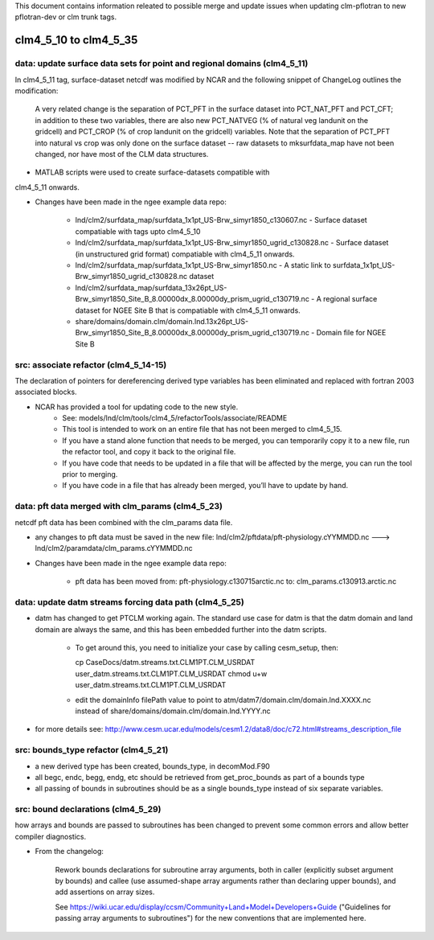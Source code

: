 This document contains information releated to possible merge and
update issues when updating clm-pflotran to new pflotran-dev or clm
trunk tags.

clm4_5_10 to clm4_5_35
=======================

data: update surface data sets for point and regional domains (clm4_5_11)
-------------------------------------------------------------------------

In clm4_5_11 tag, surface-dataset netcdf was modified by NCAR and the
following snippet of ChangeLog outlines the modification:

    A very related change is the separation of PCT_PFT in the surface
    dataset into PCT_NAT_PFT and PCT_CFT; in addition to these two
    variables, there are also new PCT_NATVEG (% of natural veg landunit on
    the gridcell) and PCT_CROP (% of crop landunit on the gridcell)
    variables. Note that the separation of PCT_PFT into natural vs crop
    was only done on the surface dataset -- raw datasets to mksurfdata_map
    have not been changed, nor have most of the CLM data structures.

* MATLAB scripts were used to create surface-datasets compatible with
clm4_5_11 onwards.

* Changes have been made in the ngee example data repo:

    * lnd/clm2/surfdata_map/surfdata_1x1pt_US-Brw_simyr1850_c130607.nc - Surface dataset compatiable with tags upto clm4_5_10

    * lnd/clm2/surfdata_map/surfdata_1x1pt_US-Brw_simyr1850_ugrid_c130828.nc - Surface dataset (in unstructured grid format) compatiable with clm4_5_11 onwards.

    * lnd/clm2/surfdata_map/surfdata_1x1pt_US-Brw_simyr1850.nc - A static link to surfdata_1x1pt_US-Brw_simyr1850_ugrid_c130828.nc dataset

    * lnd/clm2/surfdata_map/surfdata_13x26pt_US-Brw_simyr1850_Site_B_8.00000dx_8.00000dy_prism_ugrid_c130719.nc - A regional surface dataset for NGEE Site B that is compatiable with clm4_5_11 onwards.

    * share/domains/domain.clm/domain.lnd.13x26pt_US-Brw_simyr1850_Site_B_8.00000dx_8.00000dy_prism_ugrid_c130719.nc - Domain file for NGEE Site B

src: associate refactor (clm4_5_14-15)
--------------------------------------

The declaration of pointers for dereferencing derived type variables
has been eliminated and replaced with fortran 2003 associated blocks.

* NCAR has provided a tool for updating code to the new style.
    * See: models/lnd/clm/tools/clm4_5/refactorTools/associate/README

    * This tool is intended to work on an entire file that has not been merged to clm4_5_15.

    * If you have a stand alone function that needs to be merged, you
      can temporarily copy it to a new file, run the refactor tool,
      and copy it back to the original file.

    * If you have code that needs to be updated in a file that will be
      affected by the merge, you can run the tool prior to merging.

    * If you have code in a file that has already been merged, you’ll have to update by hand.

data: pft data merged with clm_params (clm4_5_23)
-------------------------------------------------

netcdf pft data has been combined with the clm_params data file.

* any changes to pft data must be saved in the new file: lnd/clm2/pftdata/pft-physiology.cYYMMDD.nc ---> lnd/clm2/paramdata/clm_params.cYYMMDD.nc

* Changes have been made in the ngee example data repo:

    * pft data has been moved from: pft-physiology.c130715arctic.nc to: clm_params.c130913.arctic.nc

data: update datm streams forcing data path (clm4_5_25)
-------------------------------------------------------

* datm has changed to get PTCLM working again. The standard use case
  for datm is that the datm domain and land domain are always the
  same, and this has been embedded further into the datm scripts.

    * To get around this, you need to initialize your case by calling
      cesm_setup, then:

      cp CaseDocs/datm.streams.txt.CLM1PT.CLM_USRDAT user_datm.streams.txt.CLM1PT.CLM_USRDAT
      chmod u+w user_datm.streams.txt.CLM1PT.CLM_USRDAT

    * edit the domainInfo filePath value to point to
      atm/datm7/domain.clm/domain.lnd.XXXX.nc instead of
      share/domains/domain.clm/domain.lnd.YYYY.nc

* for more details see: http://www.cesm.ucar.edu/models/cesm1.2/data8/doc/c72.html#streams_description_file

src: bounds_type refactor (clm4_5_21)
-------------------------------------

* a new derived type has been created, bounds_type, in decomMod.F90

* all begc, endc, begg, endg, etc should be retrieved from
  get_proc_bounds as part of a bounds type

* all passing of bounds in subroutines should be as a single
  bounds_type instead of six separate variables.

src: bound declarations (clm4_5_29)
-----------------------------------

how arrays and bounds are passed to subroutines has been changed to
prevent some common errors and allow better compiler diagnostics.

* From the changelog:

    Rework bounds declarations for subroutine array arguments, both in
    caller (explicitly subset argument by bounds) and callee (use
    assumed-shape array arguments rather than declaring upper bounds), and
    add assertions on array sizes.

    See https://wiki.ucar.edu/display/ccsm/Community+Land+Model+Developers+Guide
    ("Guidelines for passing array arguments to subroutines") for the new
    conventions that are implemented here.

